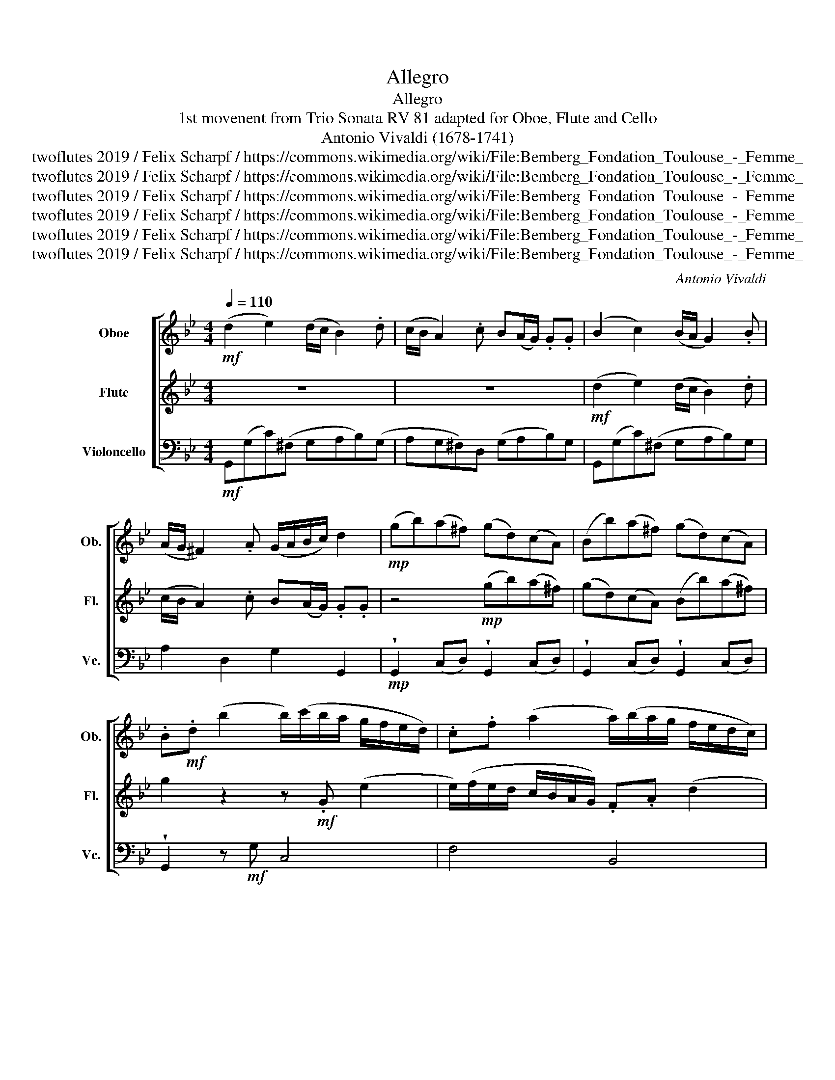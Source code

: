 X:1
T:Allegro
T:Allegro
T:1st movenent from Trio Sonata RV 81 adapted for Oboe, Flute and Cello 
T:Antonio Vivaldi (1678-1741)
T:twoflutes 2019 / Felix Scharpf / https://commons.wikimedia.org/wiki/File:Bemberg_Fondation_Toulouse_-_Femme_%C3%A0_la_Bautta_-_Alessandro_Longhi_-_Inv.1028.jpg
T:twoflutes 2019 / Felix Scharpf / https://commons.wikimedia.org/wiki/File:Bemberg_Fondation_Toulouse_-_Femme_%C3%A0_la_Bautta_-_Alessandro_Longhi_-_Inv.1028.jpg
T:twoflutes 2019 / Felix Scharpf / https://commons.wikimedia.org/wiki/File:Bemberg_Fondation_Toulouse_-_Femme_%C3%A0_la_Bautta_-_Alessandro_Longhi_-_Inv.1028.jpg
T:twoflutes 2019 / Felix Scharpf / https://commons.wikimedia.org/wiki/File:Bemberg_Fondation_Toulouse_-_Femme_%C3%A0_la_Bautta_-_Alessandro_Longhi_-_Inv.1028.jpg
T:twoflutes 2019 / Felix Scharpf / https://commons.wikimedia.org/wiki/File:Bemberg_Fondation_Toulouse_-_Femme_%C3%A0_la_Bautta_-_Alessandro_Longhi_-_Inv.1028.jpg
T:twoflutes 2019 / Felix Scharpf / https://commons.wikimedia.org/wiki/File:Bemberg_Fondation_Toulouse_-_Femme_%C3%A0_la_Bautta_-_Alessandro_Longhi_-_Inv.1028.jpg
C:Antonio Vivaldi
Z:twoflutes 2019 / Felix Scharpf / https://commons.wikimedia.org/wiki/File:Bemberg_Fondation_Toulouse_-_Femme_%C3%A0_la_Bautta_-_Alessandro_Longhi_-_Inv.1028.jpg
%%score [ 1 2 3 ]
L:1/8
Q:1/4=110
M:4/4
K:Bb
V:1 treble nm="Oboe" snm="Ob."
V:2 treble nm="Flute" snm="Fl."
V:3 bass nm="Violoncello" snm="Vc."
V:1
!mf! (d2 e2) (d/c/ B2) .d | (c/B/ A2) .c B(A/G/) .G.G | (B2 c2) (B/A/ G2) .B | %3
 (A/G/ ^F2) .A (G/A/B/c/) d2 |!mp! (gb)(a^f) (gd)(cA) | (Bb)(a^f) (gd)(cA) | %6
 .B!mf!.d (b2 b/)(c'/b/a/ g/f/e/d/) | .c.f (a2 a/)(b/a/g/ f/e/d/c/) | %8
!>(! .B.e (g2 g/)(a/g/f/ e/d/c/B/) |!mp! (A/!>)!B/)(B/c/) (c/B/)(B/A/) (A/B/)(B/c/) (c/B/)(B/A/) | %10
 A3!mf! .f f/e/.d f/e/.d | g/f/.e g/f/.e f/e/.d f/e/.d | g/f/.e g/f/.e (d/c/d/e/) .f z | %13
!p! (d/c/d/e/) .f.e!mf! (d/f/b/).d/ (Pc>B) | B2 z2 (f2 g2) | (f/e/ d2) .f (e/d/ c2) .e | %16
 d(c/B/) .B.B (d2 e2) | (d/c/ B2) .d (c/B/ A2) .c | (B/c/d/e/) f2 f2 (_ac) | %19
 =B3 .G (d/e/f/g/) ._a(g/f/) | .e.d c2!mp! g2 (bd) | ^c3 .A (=e/f/g/a/) .b(a/g/) | %22
"_cresc." .f(=ed).a .b(a/g/ f/e/f/g/) | .a(g/f/ =e/d/e/f/) .g(f/e/ d/^c/d/e/) | %24
 .f.^c (d2 d)(=e/f/) .g(f/e/) | .f.^c (d2 d)(=e/f/) .g(f/e/) | .f.b (a/g/f/=e/) .f(e/d/) (e2 | %27
 d2) z2!mf! (a2 b2) | (a/g/ f2) .a (g/f/ =e2) .g | .f(=e/d/) .d.d z4 |!mp!"_cresc." b2 d2 =e4 | %31
 (f/g/a/b/) .c'.c d4 | (=e/f/g/a/) .b.B .A.c (f2 | f)(=e/d/) .c.B .A(G/F/) G2 | %34
 F2!mf! (f2 f)(_e/f/ g/f/e/d/) | .e.=B (c2 c)(d/e/) .f(e/d/) | .e.=B (c2 c)(d/e/) .f(e/d/) | %37
 .e(d/c/) (d2 c2) z2 |!mp! (g2 _a2) (g/f/ e2) .g | (f/e/ d2) .f e(d/c/) .c.c | %40
 (B2 c2) (B/A/ G2) .B | (A/G/ ^F2) .A (G/A/B/c/) d2 |!mf! (g/a/b/a/ g/f/e/d/) e4 | %43
 (f/g/a/g/ f/e/d/c/) d4 | (e/f/g/f/ e/d/c/B/) c4 | (^f/g/a/g/ f/e/d/c/) B2 z!p! .d | %46
 (c/d/)(d/e/) (e/d/)(d/c/) (c/d/)(d/e/) (e/d/)(d/c/) | .c!mf!.^f (a2 a/)(g/f/e/ d/c/B/A/) | %48
 .A(A/G/) (A2 G2) z!f! .d | (e/d/).e z .c (d/c/).d z .B | %50
 .c!mp!.^f!>(! (a2 a/)(g/f/e/[Q:1/4=90]"_rit." d/c/[Q:1/4=80]B/A/) | %51
[Q:1/4=70] .B[Q:1/4=60](A/G/)[Q:1/4=50] A2!p! G4!>)! |] %52
V:2
 z8 | z8 |!mf! (d2 e2) (d/c/ B2) .d | (c/B/ A2) .c B(A/G/) .G.G | z4!mp! (gb)(a^f) | %5
 (gd)(cA) (Bb)(a^f) | g2 z2 z!mf! .G (e2 | e/)(f/e/d/ c/B/A/G/) .F.A (d2 | %8
!>(! d/)(e/d/c/ B/A/G/F/) .G.B e2 |!mp! (c/!>)!d/)(d/e/) (e/d/)(d/c/) (c/d/)(d/e/) (e/d/)(d/c/) | %10
 c3!mf! .c d/c/.B d/c/.B | e/d/.c e/d/.c d/c/.B d/c/.B | e/d/.c e/d/.c (B/A/B/c/) .d z | %13
!p! (B/A/B/c/) .d.c!mf! (B/d/f/).B/ (PA>B) | B2 z2 z4 | z8 | z4 (f2 g2) | %17
 (f/e/ d2) .f (e/d/ c2) .e | .d(c/B/) .B.B z2 f2- | f2 d4 =B2 | G4 z2!mp! g2- | g2 =e4 ^c2 | %22
"_cresc." A2 z .f (=e2 e/)g/f/e/ | (d2 d/)f/=e/d/ (^c2 c/)e/d/c/ | d2 z .f G2 (=e^c) | %25
 d2 z .f G2 (=e^c) | .A.g =e2 .A d2 (^c | d2) z2!mf! (f2 g2) | (f/=e/ d2) .f (e/d/ ^c2) .e | %29
 .d.A.A.A f2 A2 |!mp!"_cresc." B4 (c/d/=e/f/) .g.B | A4 (B/c/d/=e/) .f.A | G4 F2 z .A | %33
 B2 (G2 F2 =E2 | F2) z!mf! .c d3 .d | G2 z .e _A2 (d=B) | G2 z .e _A2 (d=B) | (c2 =B2 c2) z2 | z8 | %39
 z8 |!mp! (d2 e2) (d/c/ B2) .d | (c/B/ A2) .c B(A/G/) .G.G | z4!mf! (c/d/e/d/ c/B/A/G/) | %43
 A4 (B/c/d/c/ B/A/G/F/) | G4 (e/f/g/f/ e/d/c/B/) | (A/B/c/B/ A/c/B/A/) G2 z!p! .B | %46
 (A/B/)(B/c/) (c/B/)(B/A/) (A/B/)(B/c/) (c/B/)(B/A/) | A2 z!mf! .c ^f4 | (g2 ^f2 g2) z!f! .B | %49
 (c/B/).c z .A (B/A/).B z .G | A2!>(! z!mp! .c ^f4 | g2 P^f2!p! g4!>)! |] %52
V:3
!mf! G,,(G,C)(^F, G,A,B,)(G, | A,G,^F,)D, (G,A,B,)G, | G,,(G,C)(^F, G,A,B,)G, | A,2 D,2 G,2 G,,2 | %4
!mp! !wedge!G,,2 (C,D,) !wedge!G,,2 (C,D,) | !wedge!G,,2 (C,D,) !wedge!G,,2 (C,D,) | %6
 !wedge!G,,2 z!mf! G, C,4 | F,4 B,,4 | E,8 |!mp! F,8 | (F,G,A,)!mf!.F, !wedge!B,,2 !wedge!B,,2 | %11
 !wedge!B,,2 !wedge!B,,2 !wedge!B,,2 !wedge!B,,2 | !wedge!B,,2 !wedge!B,,2 !wedge!B,,2 z .B, | %13
 B,,2 z .F, B,,2 F,2 | !wedge!B,,(B,F,D,) !wedge!B,,(B,E,A,,) | (B,,C,D,B,,) (C,B,,C,A,,) | %16
 (B,,C,D,C,) B,,(B,E,A,,) | (B,,C,D,B,,) (F,G,A,F,) | (B,,C,D,C,) B,,2 z F, | %19
 (G,F,G,).G,, (G,F,G,).G,, | (C=B,C).C, z2 z!mp! G, | (A,G,A,).A,, (A,G,A,).A,, | %22
"_cresc." (D,=E,F,D,) !tenuto!.G,2 !tenuto!.C,2 | %23
 !tenuto!.F,2 !tenuto!.B,,2 !tenuto!.=E,2 !tenuto!.A,,2 | D,(A,F,D,) B,2 ^C,2 | %25
 D,(A,F,D,) B,2 ^C,2 | (D,G,) ^C,2 D,(D,A,)A,, | D,2 z2!mf! D,(B,G,^C,) | %28
 (D,=E,F,D,) (A,,=B,,^C,A,,) | (D,=E,F,D,) (F,E,F,A,) |!mp!"_cresc." (B,A,B,G,) C,4 | F,4 B,,4 | %32
 =E,4 F,2 z .F, | G,2 =E,2 F,2 C,2 | (F,G,A,F,)!mf! =B,,3 B,, | (C,D,E,C,) F,2 F,,2 | %36
 (C,D,E,C,) F,2 F,,2 | C,2 G,,2 (C,D,E,D,) |!mp! C,(CF,=B,,) (C,D,E,C,) | %39
 (D,C,=B,,G,,) (C,D,E,C,) | G,,(G,C)(^F, G,A,B,)G, | (D,!courtesy!=E,^F,)D, G,2 G,,2 | G,4 C,4 | %43
 F,4 B,,4 | E,8 | D,4 (G,,A,,B,,!p!G,,) | (^F,8 | ^F,4)!mf! D,4 | G,2 D,2 (G,A,B,!f!G,) | %49
 C,2 C,2 G,2 G,,2 | D,2!>(! z!mp! .D, D,4 | G,2 D,2!p! !fermata!G,,4!>)! |] %52


